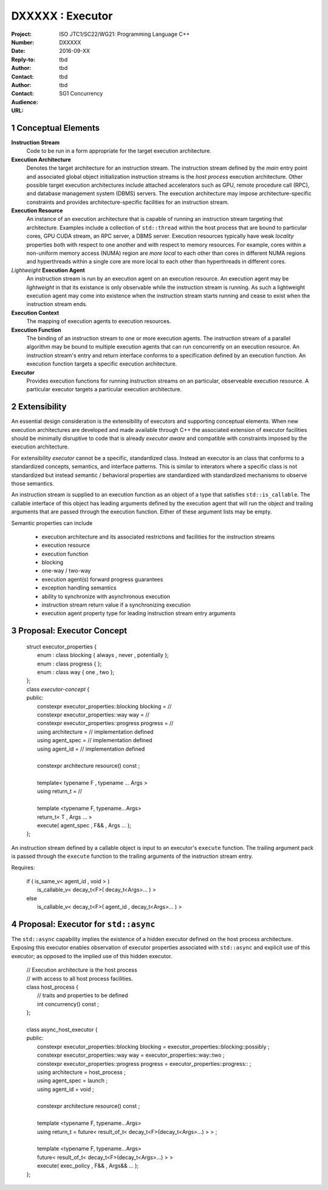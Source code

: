 ===================================================================
DXXXXX : Executor
===================================================================

:Project: ISO JTC1/SC22/WG21: Programming Language C++
:Number: DXXXXX
:Date: 2016-09-XX
:Reply-to:
:Author: tbd
:Contact: tbd
:Author: tbd
:Contact: tbd
:Audience: SG1 Concurrency
:URL:

.. sectnum::

------------------------------------------------------------------------------
Conceptual Elements
------------------------------------------------------------------------------

**Instruction Stream**
  Code to be run in a form appropriate for the target execution architecture.

**Execution Architecture**
  Denotes the target architecture for an instruction stream.
  The instruction stream defined by the *main* entry point
  and associated global object initialization instruction streams
  is the *host process* execution architecture.
  Other possible target execution architectures include attached
  accelerators such as GPU, remote procedure call (RPC), and
  database management system (DBMS) servers.
  The execution architecture may impose architecture-specific constraints
  and provides architecture-specific facilities for an instruction stream.

**Execution Resource**
  An instance of an execution architecture that is capable of running
  an instruction stream targeting that architecture.
  Examples include a collection of ``std::thread`` within the host process
  that are bound to particular cores, GPU CUDA stream, an RPC server,
  a DBMS server.
  Execution resources typically have weak *locality* properties both with
  respect to one another and with respect to memory resources.
  For example, cores within a non-uniform memory access (NUMA) region
  are *more local* to each other than cores in different NUMA regions
  and hyperthreads within a single core are more local to each other than
  hyperthreads in different cores.

*Lightweight* **Execution Agent**
  An instruction stream is run by an execution agent on an execution resource.
  An execution agent may be *lightweight* in that its existance is only
  observable while the instruction stream is running.
  As such a lightweight execution agent may come into existence when
  the instruction stream starts running and cease to exist when the
  instruction stream ends.

**Execution Context**
  The mapping of execution agents to execution resources.

**Execution Function**
  The binding of an instruction stream to one or more execution agents.
  The instruction stream of a parallel algorithm may be bound to multiple
  execution agents that can run concurrently on an execution resource.
  An instruction stream's entry and return interface conforms to a
  specification defined by an execution function.
  An execution function targets a specific execution architecture.

**Executor**
  Provides execution functions for running instruction streams on
  an particular, observeable execution resource.
  A particular executor targets a particular execution architecture.


------------------------------------------------------------------------------
Extensibility
------------------------------------------------------------------------------

An essential design consideration is the extensibility of executors
and supporting conceptual elements.
When new execution architectures are developed and made available
through C++ the associated extension of executor facilities
should be minimally disruptive to code that is already *executor aware*
and compatible with constraints imposed by the execution architecture.


For extensibility *executor* cannot be a specific, standardized class.
Instead an executor is an class that conforms to a standardized concepts,
semantics, and interface patterns.
This is similar to interators where a specific class is not standardized
but instead semantic / behavioral properties are standardized with
standardized mechanisms to observe those semantics.


An instruction stream is supplied to an execution function as
an object of a type that satisfies ``std::is_callable``.
The callable interface of this object has leading arguments
defined by the execution agent that will run the object
and trailing arguments that are passed through the execution function.
Either of these argument lists may be empty.




Semantic properties can include

  * execution architecture and its associated restrictions and facilities
    for the instruction streams

  * execution resource

  * execution function

  * blocking

  * one-way / two-way

  * execution agent(s) forward progress guarantees

  * exception handling semantics

  * ability to synchronize with asynchronous execution

  * instruction stream return value if a synchronizing execution

  * execution agent property type for leading instruction stream entry arguments




------------------------------------------------------------------------------
Proposal: Executor Concept
------------------------------------------------------------------------------

  | struct executor_properties {
  |   enum : class blocking { always , never , potentially };
  |   enum : class progress { };
  |   enum : class way { one , two };
  | };

  | class *executor-concept* {
  | public:
  |   constexpr executor_properties::blocking  blocking = //
  |   constexpr executor_properties::way       way      = //
  |   constexpr executor_properties::progress  progress = //
  |   using architecture  = // implementation defined
  |   using agent_spec    = // implementation defined
  |   using agent_id      = // implementation defined
  |
  |   constexpr architecture resource() const ;
  |
  |   template< typename F , typename ... Args >
  |   using return_t =  //
  |
  |   template <typename F, typename...Args>
  |   return_t< T , Args ... >
  |   execute( agent_spec , F&& , Args ... );
  | };


An instruction stream defined by a callable object is
input to an executor's ``execute`` function.
The trailing argument pack is passed through the
``execute`` function to the trailing arguments
of the instruction stream entry.


Requires:

  | if ( is_same_v< agent_id , void > )
  |   is_callable_v< decay_t<F>( decay_t<Args>... ) >
  | else
  |   is_callable_v< decay_t<F>( agent_id , decay_t<Args>... ) >


------------------------------------------------------------------------------
Proposal: Executor for ``std::async``
------------------------------------------------------------------------------

The ``std::async`` capability implies the existence of a hidden executor
defined on the host process architecture.
Exposing this executor enables observation of executor properties
associated with ``std::async`` and explicit use of this executor;
as opposed to the implied use of this hidden executor.

  | // Execution architecture is the host process
  | // with access to all host process facilities.
  | class host_process {
  |   // traits and properties to be defined
  |   int concurrency() const ;
  | };
  |
  | class async_host_executor {
  | public:
  |   constexpr executor_properties::blocking  blocking = executor_properties::blocking::possibly ;
  |   constexpr executor_properties::way       way      = executor_properties::way::two ;
  |   constexpr executor_properties::progress  progress = executor_properties::progress::  ;
  |   using architecture  = host_process ;
  |   using agent_spec    = launch ;
  |   using agent_id      = void ;
  |
  |   constexpr architecture resource() const ;
  |
  |   template <typename F, typename...Args>
  |   using return_t = future< result_of_t< decay_t<F>(decay_t<Args>...) > > ;
  |
  |   template <typename F, typename...Args>
  |   future< result_of_t< decay_t<F>(decay_t<Args>...) > >
  |   execute( exec_policy , F&& , Args&& ... );
  | };


